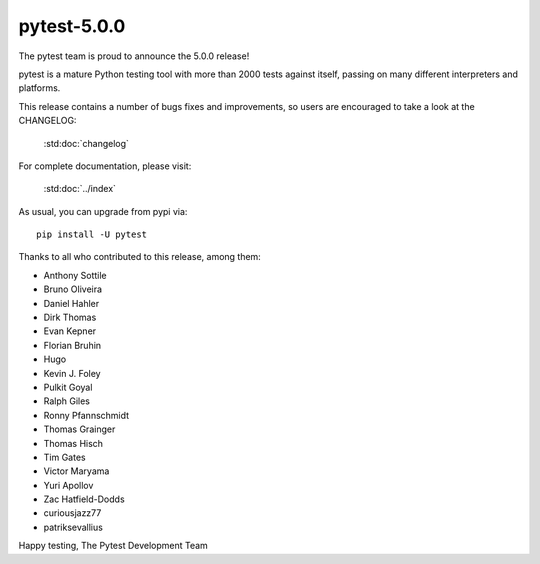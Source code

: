 pytest-5.0.0
=======================================

The pytest team is proud to announce the 5.0.0 release!

pytest is a mature Python testing tool with more than 2000 tests
against itself, passing on many different interpreters and platforms.

This release contains a number of bugs fixes and improvements, so users are encouraged
to take a look at the CHANGELOG:

    :std:doc:`changelog`

For complete documentation, please visit:

    :std:doc:`../index`

As usual, you can upgrade from pypi via::

    pip install -U pytest

Thanks to all who contributed to this release, among them:

* Anthony Sottile
* Bruno Oliveira
* Daniel Hahler
* Dirk Thomas
* Evan Kepner
* Florian Bruhin
* Hugo
* Kevin J. Foley
* Pulkit Goyal
* Ralph Giles
* Ronny Pfannschmidt
* Thomas Grainger
* Thomas Hisch
* Tim Gates
* Victor Maryama
* Yuri Apollov
* Zac Hatfield-Dodds
* curiousjazz77
* patriksevallius


Happy testing,
The Pytest Development Team

